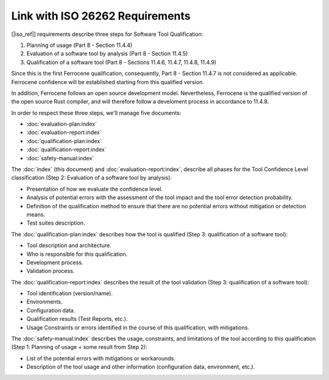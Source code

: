 .. SPDX-License-Identifier: MIT OR Apache-2.0
   SPDX-FileCopyrightText: The Ferrocene Developers

Link with ISO 26262 Requirements
================================

[|iso_ref|] requirements describe three steps for Software Tool Qualification:

#. Planning of usage (Part 8 - Section 11.4.4)
#. Evaluation of a software tool by analysis (Part 8 - Section 11.4.5)
#. Qualification of a software tool (Part 8 - Sections
   11.4.6, 11.4.7, 11.4.8, 11.4.9)

Since this is the first Ferrocene qualification, consequently, Part 8 -
Section 11.4.7 is not considered as applicable. Ferrocene confidence will
be established starting from this qualified version.

In addition, Ferrocene follows an open source development model.
Nevertheless, Ferrocene is the qualified version of the open source Rust
compiler, and will therefore follow a develoment process in accordance to
11.4.8.

In order to respect these three steps, we'll manage five documents:

* :doc:`evaluation-plan:index`
* :doc:`evaluation-report:index`
* :doc:`qualification-plan:index`
* :doc:`qualification-report:index`
* :doc:`safety-manual:index`

The :doc:`index` (this document) and :doc:`evaluation-report:index`, describe
all phases for the Tool Confidence Level classification (Step 2: Evaluation of a
software tool by analysis):

* Presentation of how we evaluate the confidence level.
* Analysis of potential errors with the assessment of the tool impact and the
  tool error detection probability.
* Definition of the qualification method to ensure that there are no potential
  errors without mitigation or detection means.
* Test suites description.

The :doc:`qualification-plan:index` describes how the tool is qualified
(Step 3: qualification of a software tool):

* Tool description and architecture.
* Who is responsible for this qualification.
* Development process.
* Validation process.

The :doc:`qualification-report:index` describes the result of the tool
validation (Step 3: qualification of a software tool):

* Tool identification (version/name).
* Environments.
* Configuration data.
* Qualification results (Test Reports, etc.).
* Usage Constraints or errors identified in the course of this qualification,
  with mitigations.

The :doc:`safety-manual:index` describes the usage, constraints, and limitations
of the tool according to this qualification (Step 1: Planning of usage + some
result from Step 2):

* List of the potential errors with mitigations or workarounds.
* Description of the tool usage and other information (configuration data,
  environment, etc.).
